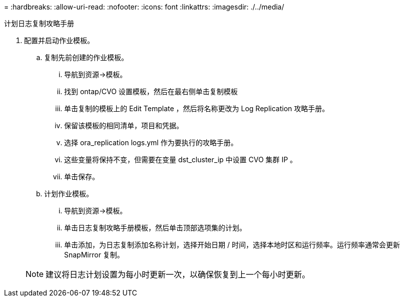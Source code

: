 = 
:hardbreaks:
:allow-uri-read: 
:nofooter: 
:icons: font
:linkattrs: 
:imagesdir: ./../media/


计划日志复制攻略手册

. 配置并启动作业模板。
+
.. 复制先前创建的作业模板。
+
... 导航到资源→模板。
... 找到 ontap/CVO 设置模板，然后在最右侧单击复制模板
... 单击复制的模板上的 Edit Template ，然后将名称更改为 Log Replication 攻略手册。
... 保留该模板的相同清单，项目和凭据。
... 选择 ora_replication logs.yml 作为要执行的攻略手册。
... 这些变量将保持不变，但需要在变量 dst_cluster_ip 中设置 CVO 集群 IP 。
... 单击保存。


.. 计划作业模板。
+
... 导航到资源→模板。
... 单击日志复制攻略手册模板，然后单击顶部选项集的计划。
... 单击添加，为日志复制添加名称计划，选择开始日期 / 时间，选择本地时区和运行频率。运行频率通常会更新 SnapMirror 复制。




+

NOTE: 建议将日志计划设置为每小时更新一次，以确保恢复到上一个每小时更新。


